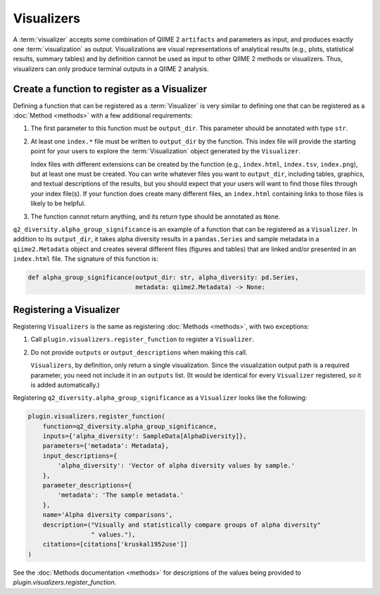 Visualizers
===========
A :term:`visualizer` accepts some combination of QIIME 2 ``artifacts`` and parameters as input, and produces exactly one :term:`visualization` as output. Visualizations are visual representations of analytical results (e.g., plots, statistical results, summary tables) and by definition cannot be used as input to other QIIME 2 methods or visualizers. Thus, visualizers can only produce terminal outputs in a QIIME 2 analysis.

Create a function to register as a Visualizer
---------------------------------------------

Defining a function that can be registered as a :term:`Visualizer` is very similar to defining one that can be registered as a :doc:`Method <methods>` with a few additional requirements:

1. The first parameter to this function must be ``output_dir``. This parameter should be annotated with type ``str``.
2. At least one ``index.*`` file must be written to ``output_dir`` by the function. This index file will provide the starting point for your users to explore the :term:`Visualization` object generated by the ``Visualizer``.

   Index files with different extensions can be created by the function (e.g., ``index.html``, ``index.tsv``, ``index.png``), but at least one must be created. You can write whatever files you want to ``output_dir``, including tables, graphics, and textual descriptions of the results, but you should expect that your users will want to find those files through your index file(s). If your function does create many different files, an ``index.html`` containing links to those files is likely to be helpful.
3. The function cannot return anything, and its return type should be annotated as ``None``.

``q2_diversity.alpha_group_significance`` is an example of a function that can be registered as a ``Visualizer``. In addition to its ``output_dir``, it takes alpha diversity results in a ``pandas.Series`` and sample metadata in a ``qiime2.Metadata`` object and creates several different files (figures and tables) that are linked and/or presented in an ``index.html`` file. The signature of this function is:

.. code-block:: python

   def alpha_group_significance(output_dir: str, alpha_diversity: pd.Series,
                                metadata: qiime2.Metadata) -> None:


Registering a Visualizer
------------------------
Registering ``Visualizers`` is the same as registering :doc:`Methods <methods>`, with two exceptions:

1. Call ``plugin.visualizers.register_function`` to register a ``Visualizer``.

2. Do not provide ``outputs`` or ``output_descriptions`` when making this call.

   ``Visualizers``, by definition, only return a single visualization. Since the visualization output path is a required parameter, you need not include it in an ``outputs`` list. (It would be identical for every ``Visualizer`` registered, so it is added automatically.)

Registering ``q2_diversity.alpha_group_significance`` as a ``Visualizer`` looks like the following:

.. code-block:: python

   plugin.visualizers.register_function(
       function=q2_diversity.alpha_group_significance,
       inputs={'alpha_diversity': SampleData[AlphaDiversity]},
       parameters={'metadata': Metadata},
       input_descriptions={
           'alpha_diversity': 'Vector of alpha diversity values by sample.'
       },
       parameter_descriptions={
           'metadata': 'The sample metadata.'
       },
       name='Alpha diversity comparisons',
       description=("Visually and statistically compare groups of alpha diversity"
                    " values."),
       citations=[citations['kruskal1952use']]
   )

See the :doc:`Methods documentation <methods>` for descriptions of the values being provided to `plugin.visualizers.register_function`.
